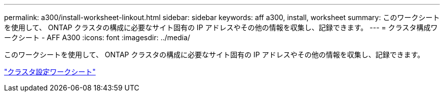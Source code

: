 ---
permalink: a300/install-worksheet-linkout.html 
sidebar: sidebar 
keywords: aff a300, install, worksheet 
summary: このワークシートを使用して、 ONTAP クラスタの構成に必要なサイト固有の IP アドレスやその他の情報を収集し、記録できます。 
---
= クラスタ構成ワークシート - AFF A300
:icons: font
:imagesdir: ../media/


このワークシートを使用して、 ONTAP クラスタの構成に必要なサイト固有の IP アドレスやその他の情報を収集し、記録できます。

link:https://library.netapp.com/ecm/ecm_download_file/ECMLP2839002["クラスタ設定ワークシート"]
